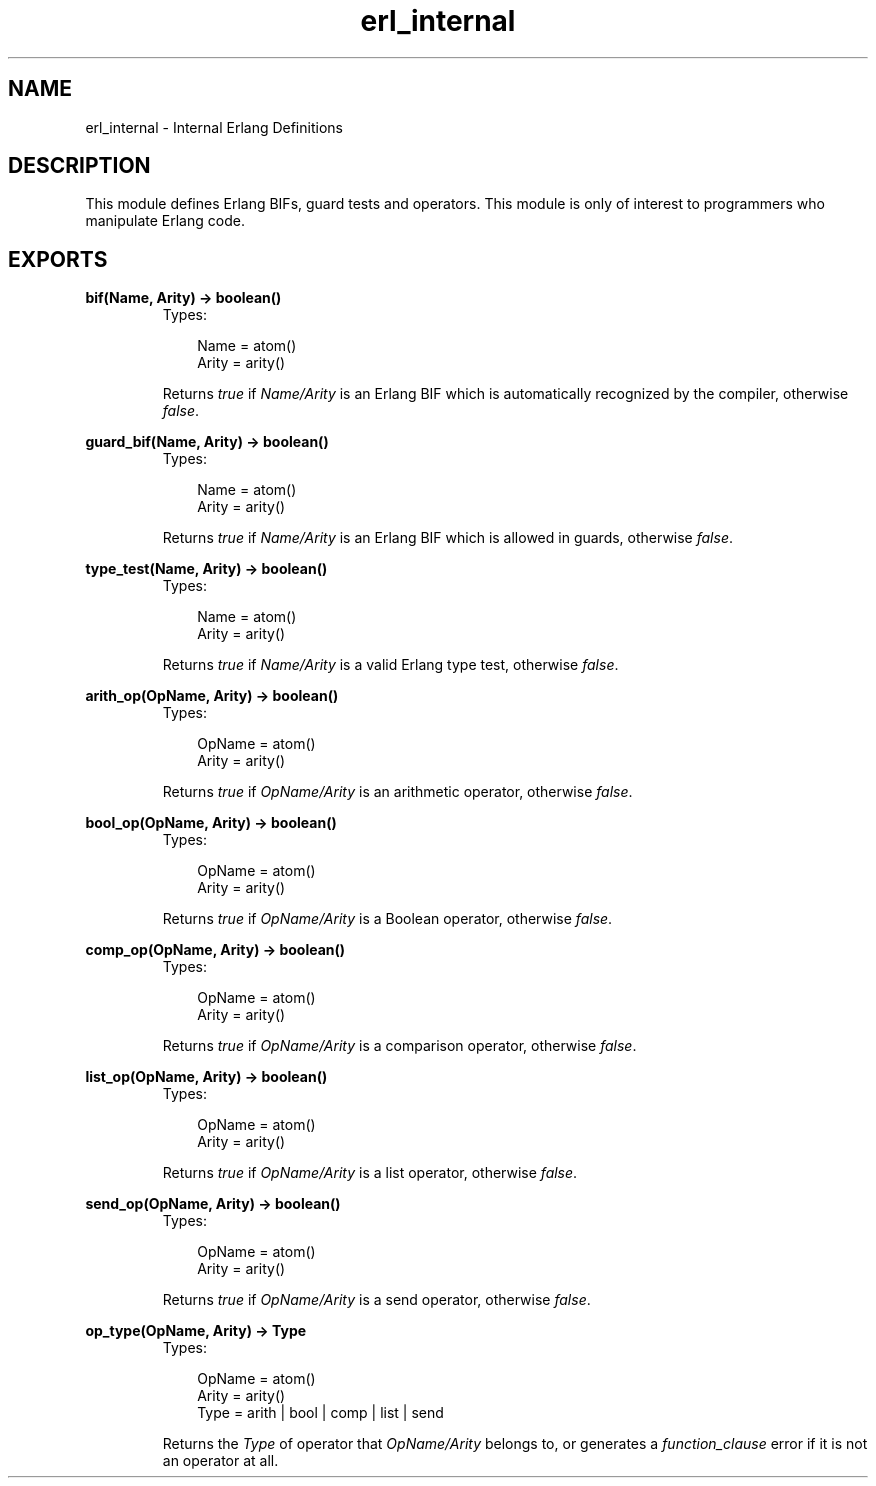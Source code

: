 .TH erl_internal 3 "stdlib 1.17.5" "Ericsson AB" "Erlang Module Definition"
.SH NAME
erl_internal \- Internal Erlang Definitions
.SH DESCRIPTION
.LP
This module defines Erlang BIFs, guard tests and operators\&. This module is only of interest to programmers who manipulate Erlang code\&.
.SH EXPORTS
.LP
.nf

.B
bif(Name, Arity) -> boolean()
.br
.fi
.br
.RS
.TP 3
Types:

Name = atom()
.br
Arity = arity()
.br
.RE
.RS
.LP
Returns \fItrue\fR\& if \fIName/Arity\fR\& is an Erlang BIF which is automatically recognized by the compiler, otherwise \fIfalse\fR\&\&.
.RE
.LP
.nf

.B
guard_bif(Name, Arity) -> boolean()
.br
.fi
.br
.RS
.TP 3
Types:

Name = atom()
.br
Arity = arity()
.br
.RE
.RS
.LP
Returns \fItrue\fR\& if \fIName/Arity\fR\& is an Erlang BIF which is allowed in guards, otherwise \fIfalse\fR\&\&.
.RE
.LP
.nf

.B
type_test(Name, Arity) -> boolean()
.br
.fi
.br
.RS
.TP 3
Types:

Name = atom()
.br
Arity = arity()
.br
.RE
.RS
.LP
Returns \fItrue\fR\& if \fIName/Arity\fR\& is a valid Erlang type test, otherwise \fIfalse\fR\&\&.
.RE
.LP
.nf

.B
arith_op(OpName, Arity) -> boolean()
.br
.fi
.br
.RS
.TP 3
Types:

OpName = atom()
.br
Arity = arity()
.br
.RE
.RS
.LP
Returns \fItrue\fR\& if \fIOpName/Arity\fR\& is an arithmetic operator, otherwise \fIfalse\fR\&\&.
.RE
.LP
.nf

.B
bool_op(OpName, Arity) -> boolean()
.br
.fi
.br
.RS
.TP 3
Types:

OpName = atom()
.br
Arity = arity()
.br
.RE
.RS
.LP
Returns \fItrue\fR\& if \fIOpName/Arity\fR\& is a Boolean operator, otherwise \fIfalse\fR\&\&.
.RE
.LP
.nf

.B
comp_op(OpName, Arity) -> boolean()
.br
.fi
.br
.RS
.TP 3
Types:

OpName = atom()
.br
Arity = arity()
.br
.RE
.RS
.LP
Returns \fItrue\fR\& if \fIOpName/Arity\fR\& is a comparison operator, otherwise \fIfalse\fR\&\&.
.RE
.LP
.nf

.B
list_op(OpName, Arity) -> boolean()
.br
.fi
.br
.RS
.TP 3
Types:

OpName = atom()
.br
Arity = arity()
.br
.RE
.RS
.LP
Returns \fItrue\fR\& if \fIOpName/Arity\fR\& is a list operator, otherwise \fIfalse\fR\&\&.
.RE
.LP
.nf

.B
send_op(OpName, Arity) -> boolean()
.br
.fi
.br
.RS
.TP 3
Types:

OpName = atom()
.br
Arity = arity()
.br
.RE
.RS
.LP
Returns \fItrue\fR\& if \fIOpName/Arity\fR\& is a send operator, otherwise \fIfalse\fR\&\&.
.RE
.LP
.nf

.B
op_type(OpName, Arity) -> Type
.br
.fi
.br
.RS
.TP 3
Types:

OpName = atom()
.br
Arity = arity()
.br
Type = arith | bool | comp | list | send
.br
.RE
.RS
.LP
Returns the \fIType\fR\& of operator that \fIOpName/Arity\fR\& belongs to, or generates a \fIfunction_clause\fR\& error if it is not an operator at all\&.
.RE